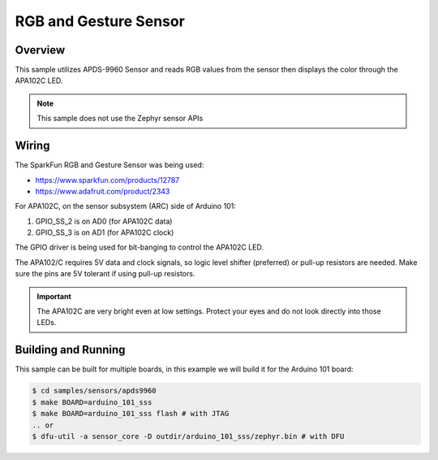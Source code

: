 .. _apds9960-sample:

RGB and Gesture Sensor
######################

Overview
********

This sample utilizes APDS-9960 Sensor and reads RGB values from the sensor
then displays the color through the APA102C LED.


.. note::
   This sample does not use the Zephyr sensor APIs

Wiring
******

The SparkFun RGB and Gesture Sensor was being used:

- https://www.sparkfun.com/products/12787
- https://www.adafruit.com/product/2343

For APA102C, on the sensor subsystem (ARC) side of Arduino 101:

1. GPIO_SS_2 is on AD0 (for APA102C data)
2. GPIO_SS_3 is on AD1 (for APA102C clock)

The GPIO driver is being used for bit-banging to control the APA102C LED.

The APA102/C requires 5V data and clock signals, so logic level shifter
(preferred) or pull-up resistors are needed.  Make sure the pins are 5V
tolerant if using pull-up resistors.

.. important::

   The APA102C are very bright even at low settings.  Protect your eyes
   and do not look directly into those LEDs.

Building and Running
********************

This sample can be built for multiple boards, in this example we will build it
for the Arduino 101 board:

.. code-block:: console

   $ cd samples/sensors/apds9960
   $ make BOARD=arduino_101_sss
   $ make BOARD=arduino_101_sss flash # with JTAG
   .. or
   $ dfu-util -a sensor_core -D outdir/arduino_101_sss/zephyr.bin # with DFU
